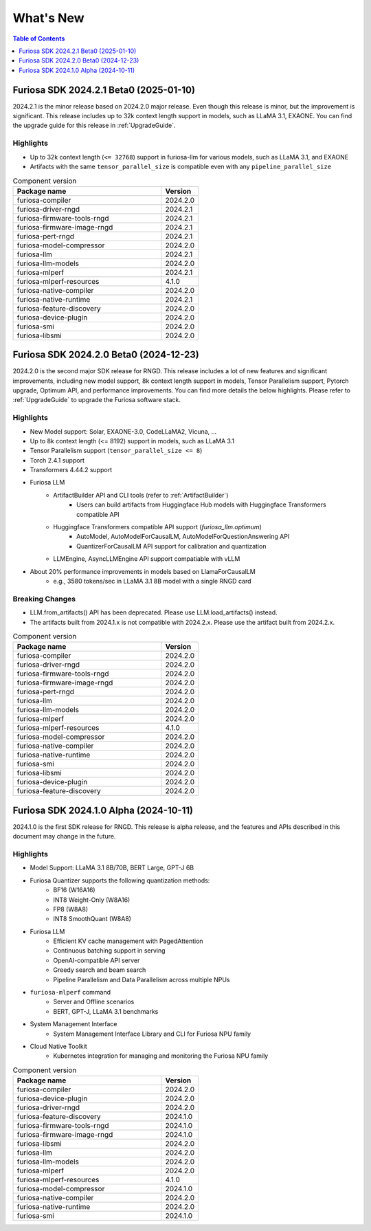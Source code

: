 .. _WhatsNew:

***************
What's New
***************

.. contents:: Table of Contents
  :depth: 1
  :local:
  :backlinks: none


.. _Release2024_2_1:

Furiosa SDK 2024.2.1 Beta0 (2025-01-10)
==============================================

2024.2.1 is the minor release based on 2024.2.0 major release.
Even though this release is minor, but the improvement is significant.
This release includes up to 32k context length support in models,
such as LLaMA 3.1, EXAONE. You can find the upgrade guide for this release in :ref:`UpgradeGuide`.

.. _Release2024_2_1_Highlights:

Highlights
----------------------
* Up to 32k context length (``<= 32768``) support in furiosa-llm for various models, such as LLaMA 3.1, and EXAONE
* Artifacts with the same ``tensor_parallel_size`` is compatible even with any ``pipeline_parallel_size``


.. list-table:: Component version
   :widths: 200 50
   :header-rows: 1

   * - Package name
     - Version
   * - furiosa-compiler
     - 2024.2.0
   * - furiosa-driver-rngd
     - 2024.2.1
   * - furiosa-firmware-tools-rngd
     - 2024.2.1
   * - furiosa-firmware-image-rngd
     - 2024.2.1
   * - furiosa-pert-rngd
     - 2024.2.1
   * - furiosa-model-compressor
     - 2024.2.0
   * - furiosa-llm
     - 2024.2.1
   * - furiosa-llm-models
     - 2024.2.0
   * - furiosa-mlperf
     - 2024.2.1
   * - furiosa-mlperf-resources
     - 4.1.0
   * - furiosa-native-compiler
     - 2024.2.0
   * - furiosa-native-runtime
     - 2024.2.1
   * - furiosa-feature-discovery
     - 2024.2.0
   * - furiosa-device-plugin
     - 2024.2.0
   * - furiosa-smi
     - 2024.2.0
   * - furiosa-libsmi
     - 2024.2.0

.. raw:: html

   <hr>

.. _Release2024_2_0:

Furiosa SDK 2024.2.0 Beta0 (2024-12-23)
==============================================

2024.2.0 is the second major SDK release for RNGD.
This release includes a lot of new features and significant improvements,
including new model support, 8k context length support in models, Tensor Parallelism support,
Pytorch upgrade, Optimum API, and performance improvements. You can find more details the below highlights.
Please refer to :ref:`UpgradeGuide` to upgrade the Furiosa software stack.


.. _Release2024_2_0_Highlights:

Highlights
----------------------
* New Model support: Solar, EXAONE-3.0, CodeLLaMA2, Vicuna, ...
* Up to 8k context length (<= 8192) support in models, such as LLaMA 3.1
* Tensor Parallelism support (``tensor_parallel_size <= 8``)
* Torch 2.4.1 support
* Transformers 4.44.2 support
* Furiosa LLM
    * ArtifactBuilder API and CLI tools (refer to :ref:`ArtifactBuilder`)
        * Users can build artifacts from Huggingface Hub models with Huggingface Transformers compatible API
    * Huggingface Transformers compatible API support (`furiosa_llm.optimum`)
        * AutoModel, AutoModelForCausalLM, AutoModelForQuestionAnswering API
        * QuantizerForCausalLM API support for calibration and quantization
    * LLMEngine, AsyncLLMEngine API support compatiable with vLLM
* About 20% performance improvements in models based on LlamaForCausalLM
    * e.g., 3580 tokens/sec in LLaMA 3.1 8B model with a single RNGD card

Breaking Changes
----------------------------------
* LLM.from_artifacts() API has been deprecated. Please use LLM.load_artifacts() instead.
* The artifacts built from 2024.1.x is not compatible with 2024.2.x. Please use the artifact built from 2024.2.x.

.. list-table:: Component version
   :widths: 200 50
   :header-rows: 1

   * - Package name
     - Version
   * - furiosa-compiler
     - 2024.2.0
   * - furiosa-driver-rngd
     - 2024.2.0
   * - furiosa-firmware-tools-rngd
     - 2024.2.0
   * - furiosa-firmware-image-rngd
     - 2024.2.0
   * - furiosa-pert-rngd
     - 2024.2.0
   * - furiosa-llm
     - 2024.2.0
   * - furiosa-llm-models
     - 2024.2.0
   * - furiosa-mlperf
     - 2024.2.0
   * - furiosa-mlperf-resources
     - 4.1.0
   * - furiosa-model-compressor
     - 2024.2.0
   * - furiosa-native-compiler
     - 2024.2.0
   * - furiosa-native-runtime
     - 2024.2.0
   * - furiosa-smi
     - 2024.2.0
   * - furiosa-libsmi
     - 2024.2.0
   * - furiosa-device-plugin
     - 2024.2.0
   * - furiosa-feature-discovery
     - 2024.2.0

.. _Release2024_1_0:

.. raw:: html

   <hr>

Furiosa SDK 2024.1.0 Alpha (2024-10-11)
==============================================

2024.1.0 is the first SDK release for RNGD. This release is alpha release,
and the features and APIs described in this document may change in the future.

.. _Release2024_1_0_Highlights:

Highlights
------------------------
* Model Support: LLaMA 3.1 8B/70B, BERT Large, GPT-J 6B
* Furiosa Quantizer supports the following quantization methods:
    * BF16 (W16A16)
    * INT8 Weight-Only (W8A16)
    * FP8 (W8A8)
    * INT8 SmoothQuant (W8A8)
* Furiosa LLM
    * Efficient KV cache management with PagedAttention
    * Continuous batching support in serving
    * OpenAI-compatible API server
    * Greedy search and beam search
    * Pipeline Parallelism and Data Parallelism across multiple NPUs
* ``furiosa-mlperf`` command
    * Server and Offline scenarios
    * BERT, GPT-J, LLaMA 3.1 benchmarks
* System Management Interface
    * System Management Interface Library and CLI for Furiosa NPU family
* Cloud Native Toolkit
    * Kubernetes integration for managing and monitoring the Furiosa NPU family


.. list-table:: Component version
   :widths: 200 50
   :header-rows: 1

   * - Package name
     - Version
   * - furiosa-compiler
     - 2024.2.0
   * - furiosa-device-plugin
     - 2024.2.0
   * - furiosa-driver-rngd
     - 2024.2.0
   * - furiosa-feature-discovery
     - 2024.1.0
   * - furiosa-firmware-tools-rngd
     - 2024.1.0
   * - furiosa-firmware-image-rngd
     - 2024.1.0
   * - furiosa-libsmi
     - 2024.2.0
   * - furiosa-llm
     - 2024.2.0
   * - furiosa-llm-models
     - 2024.2.0
   * - furiosa-mlperf
     - 2024.2.0
   * - furiosa-mlperf-resources
     - 4.1.0
   * - furiosa-model-compressor
     - 2024.1.0
   * - furiosa-native-compiler
     - 2024.2.0
   * - furiosa-native-runtime
     - 2024.2.0
   * - furiosa-smi
     - 2024.1.0

